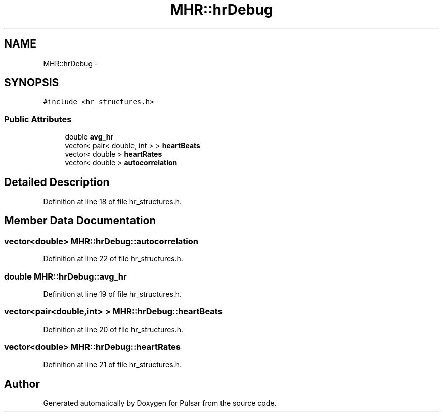 .TH "MHR::hrDebug" 3 "Sat Aug 30 2014" "Pulsar" \" -*- nroff -*-
.ad l
.nh
.SH NAME
MHR::hrDebug \- 
.SH SYNOPSIS
.br
.PP
.PP
\fC#include <hr_structures\&.h>\fP
.SS "Public Attributes"

.in +1c
.ti -1c
.RI "double \fBavg_hr\fP"
.br
.ti -1c
.RI "vector< pair< double, int > > \fBheartBeats\fP"
.br
.ti -1c
.RI "vector< double > \fBheartRates\fP"
.br
.ti -1c
.RI "vector< double > \fBautocorrelation\fP"
.br
.in -1c
.SH "Detailed Description"
.PP 
Definition at line 18 of file hr_structures\&.h\&.
.SH "Member Data Documentation"
.PP 
.SS "vector<double> MHR::hrDebug::autocorrelation"

.PP
Definition at line 22 of file hr_structures\&.h\&.
.SS "double MHR::hrDebug::avg_hr"

.PP
Definition at line 19 of file hr_structures\&.h\&.
.SS "vector<pair<double,int> > MHR::hrDebug::heartBeats"

.PP
Definition at line 20 of file hr_structures\&.h\&.
.SS "vector<double> MHR::hrDebug::heartRates"

.PP
Definition at line 21 of file hr_structures\&.h\&.

.SH "Author"
.PP 
Generated automatically by Doxygen for Pulsar from the source code\&.
